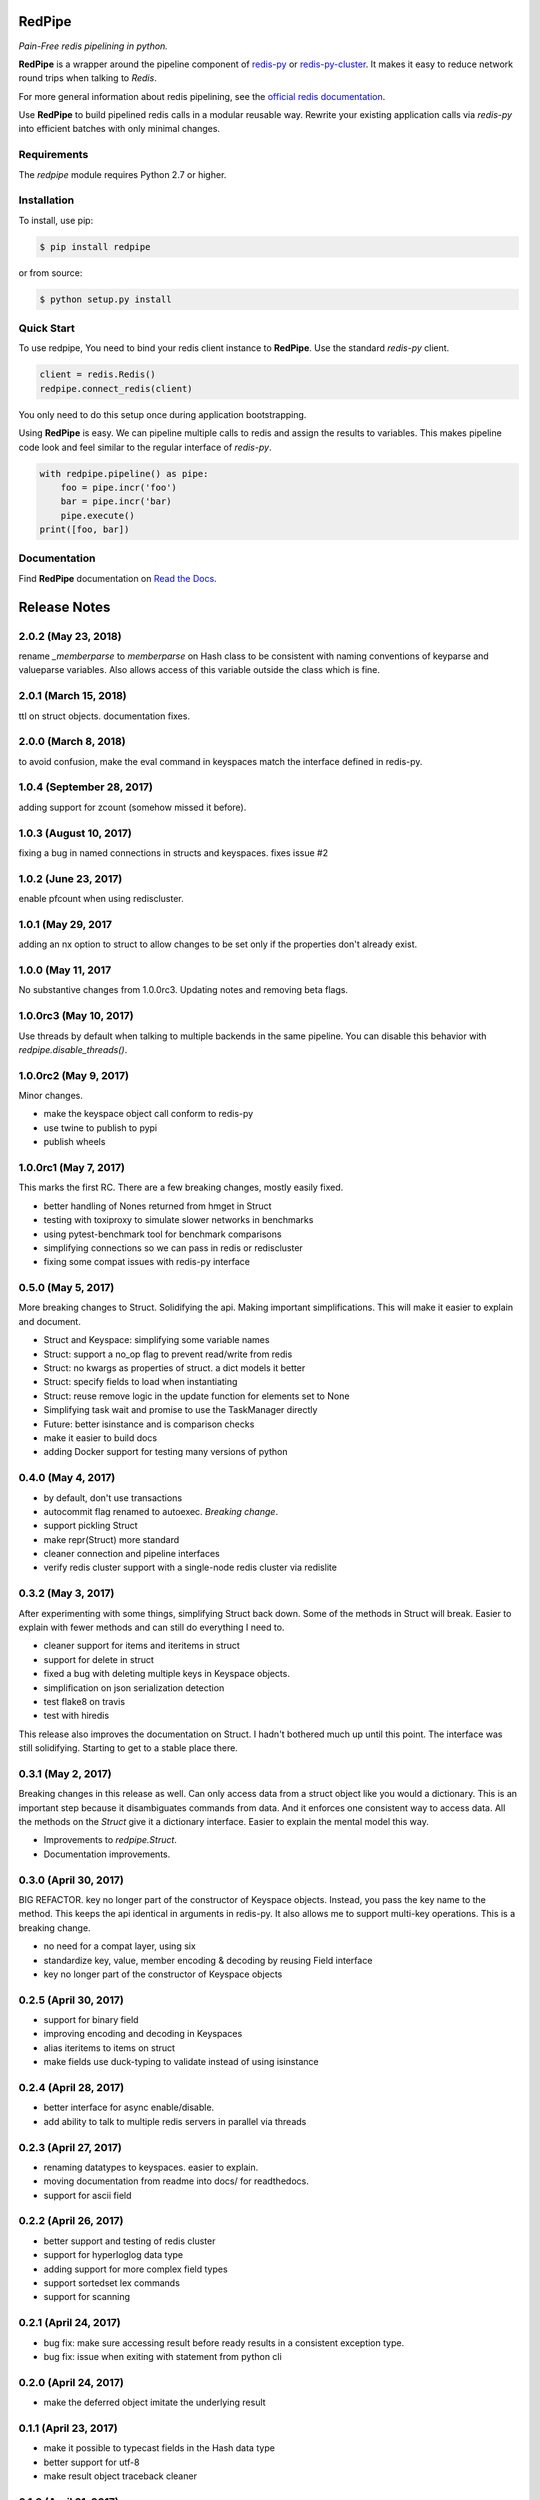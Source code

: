 RedPipe
=======
*Pain-Free redis pipelining in python.*

|BuildStatus| |CoverageStatus| |Version| |Python| |Docs|

**RedPipe** is a wrapper around the pipeline component of `redis-py <https://redis-py.readthedocs.io>`_ or `redis-py-cluster <https://redis-py-cluster.readthedocs.io>`_.
It makes it easy to reduce network round trips when talking to *Redis*.

For more general information about redis pipelining, see the `official redis documentation <https://redis.io/topics/pipelining>`_.

Use **RedPipe** to build pipelined redis calls in a modular reusable way.
Rewrite your existing application calls via *redis-py* into efficient batches with only minimal changes.


Requirements
------------

The *redpipe* module requires Python 2.7 or higher.


Installation
------------

To install, use pip:

.. code-block::

    $ pip install redpipe

or from source:

.. code-block::

    $ python setup.py install

Quick Start
-----------
To use redpipe, You need to bind your redis client instance to **RedPipe**.
Use the standard *redis-py* client.

.. code-block:: python

    client = redis.Redis()
    redpipe.connect_redis(client)

You only need to do this setup once during application bootstrapping.

Using **RedPipe** is easy.
We can pipeline multiple calls to redis and assign the results to variables.
This makes pipeline code look and feel similar to the regular interface of *redis-py*.

.. code-block:: python

    with redpipe.pipeline() as pipe:
        foo = pipe.incr('foo')
        bar = pipe.incr('bar)
        pipe.execute()
    print([foo, bar])


Documentation
-------------
Find **RedPipe** documentation on `Read the Docs <http://redpipe.readthedocs.io/en/latest/>`_.


.. |BuildStatus| image:: https://travis-ci.org/72squared/redpipe.svg?branch=master
    :target: https://travis-ci.org/72squared/redpipe

.. |CoverageStatus| image:: https://coveralls.io/repos/github/72squared/redpipe/badge.svg?branch=master
    :target: https://coveralls.io/github/72squared/redpipe?branch=master

.. |Version| image:: https://badge.fury.io/py/redpipe.svg
    :target: https://badge.fury.io/py/redpipe

.. |Python| image:: https://img.shields.io/badge/python-2.7,3.4,pypy-blue.svg
    :target:  https://pypi.python.org/pypi/redpipe/

.. |Docs| image:: https://readthedocs.org/projects/redpipe/badge/?version=latest
    :target: http://redpipe.readthedocs.org/en/latest/
    :alt: Documentation Status


Release Notes
=============

2.0.2 (May 23, 2018)
----------------------
rename `_memberparse` to `memberparse` on Hash class to be consistent
with naming conventions of keyparse and valueparse variables.
Also allows access of this variable outside the class which is fine.


2.0.1 (March 15, 2018)
----------------------
ttl on struct objects.
documentation fixes.


2.0.0 (March 8, 2018)
---------------------
to avoid confusion, make the eval command in keyspaces match the
interface defined in redis-py.


1.0.4 (September 28, 2017)
--------------------------
adding support for zcount (somehow missed it before).


1.0.3 (August 10, 2017)
-----------------------
fixing a bug in named connections in structs and keyspaces. fixes issue #2


1.0.2 (June 23, 2017)
---------------------
enable pfcount when using rediscluster.


1.0.1 (May 29, 2017
-------------------
adding an nx option to struct to allow changes to be set only if the properties
don't already exist.


1.0.0 (May 11, 2017
-------------------
No substantive changes from 1.0.0rc3.
Updating notes and removing beta flags.


1.0.0rc3 (May 10, 2017)
-----------------------
Use threads by default when talking to multiple backends in the same pipeline.
You can disable this behavior with `redpipe.disable_threads()`.


1.0.0rc2 (May 9, 2017)
----------------------
Minor changes.

* make the keyspace object call conform to redis-py
* use twine to publish to pypi
* publish wheels


1.0.0rc1 (May 7, 2017)
----------------------
This marks the first RC.
There are a few breaking changes, mostly easily fixed.

* better handling of Nones returned from hmget in Struct
* testing with toxiproxy to simulate slower networks in benchmarks
* using pytest-benchmark tool for benchmark comparisons
* simplifying connections so we can pass in redis or rediscluster
* fixing some compat issues with redis-py interface


0.5.0 (May 5, 2017)
-------------------
More breaking changes to Struct.
Solidifying the api.
Making important simplifications.
This will make it easier to explain and document.

* Struct and Keyspace: simplifying some variable names
* Struct: support a no_op flag to prevent read/write from redis
* Struct: no kwargs as properties of struct. a dict models it better
* Struct: specify fields to load when instantiating
* Struct: reuse remove logic in the update function for elements set to None
* Simplifying task wait and promise to use the TaskManager directly
* Future: better isinstance and is comparison checks
* make it easier to build docs
* adding Docker support for testing many versions of python


0.4.0 (May 4, 2017)
-------------------
* by default, don't use transactions
* autocommit flag renamed to autoexec. *Breaking change*.
* support pickling Struct
* make repr(Struct) more standard
* cleaner connection and pipeline interfaces
* verify redis cluster support with a single-node redis cluster via redislite

0.3.2 (May 3, 2017)
-------------------
After experimenting with some things, simplifying Struct back down.
Some of the methods in Struct will break.
Easier to explain with fewer methods and can still do everything I need to.

* cleaner support for items and iteritems in struct
* support for delete in struct
* fixed a bug with deleting multiple keys in Keyspace objects.
* simplification on json serialization detection
* test flake8 on travis
* test with hiredis

This release also improves the documentation on Struct.
I hadn't bothered much up until this point.
The interface was still solidifying.
Starting to get to a stable place there.

0.3.1 (May 2, 2017)
-------------------
Breaking changes in this release as well.
Can only access data from a struct object like you would a dictionary.
This is an important step because it disambiguates commands from data.
And it enforces one consistent way to access data.
All the methods on the `Struct` give it a dictionary interface.
Easier to explain the mental model this way.

* Improvements to `redpipe.Struct`.
* Documentation improvements.


0.3.0 (April 30, 2017)
----------------------
BIG REFACTOR.
key no longer part of the constructor of Keyspace objects.
Instead, you pass the key name to the method.
This keeps the api identical in arguments in redis-py.
It also allows me to support multi-key operations.
This is a breaking change.

* no need for a compat layer, using six
* standardize key, value, member encoding & decoding by reusing Field interface
* key no longer part of the constructor of Keyspace objects


0.2.5 (April 30, 2017)
----------------------
* support for binary field
* improving encoding and decoding in Keyspaces
* alias iteritems to items on struct
* make fields use duck-typing to validate instead of using isinstance


0.2.4 (April 28, 2017)
----------------------
* better interface for async enable/disable.
* add ability to talk to multiple redis servers in parallel via threads


0.2.3 (April 27, 2017)
----------------------
* renaming datatypes to keyspaces. easier to explain.
* moving documentation from readme into docs/ for readthedocs.
* support for ascii field


0.2.2 (April 26, 2017)
----------------------
* better support and testing of redis cluster
* support for hyperloglog data type
* adding support for more complex field types
* support sortedset lex commands
* support for scanning


0.2.1 (April 24, 2017)
----------------------
* bug fix: make sure accessing result before ready results in a consistent exception type.
* bug fix: issue when exiting with statement from python cli


0.2.0 (April 24, 2017)
----------------------
* make the deferred object imitate the underlying result


0.1.1 (April 23, 2017)
----------------------
* make it possible to typecast fields in the Hash data type
* better support for utf-8
* make result object traceback cleaner

0.1.0 (April 21, 2017)
----------------------

* better pipelining and task management
* better support for multi pipeline use case


Old Releases
------------
Releases prior to **1.0.0** are considered beta.
The api is not officially supported.
We make no guarantees about backward compatibility.

Releases less than **0.1.0** in this project are considered early alpha and don't deserve special mention.


